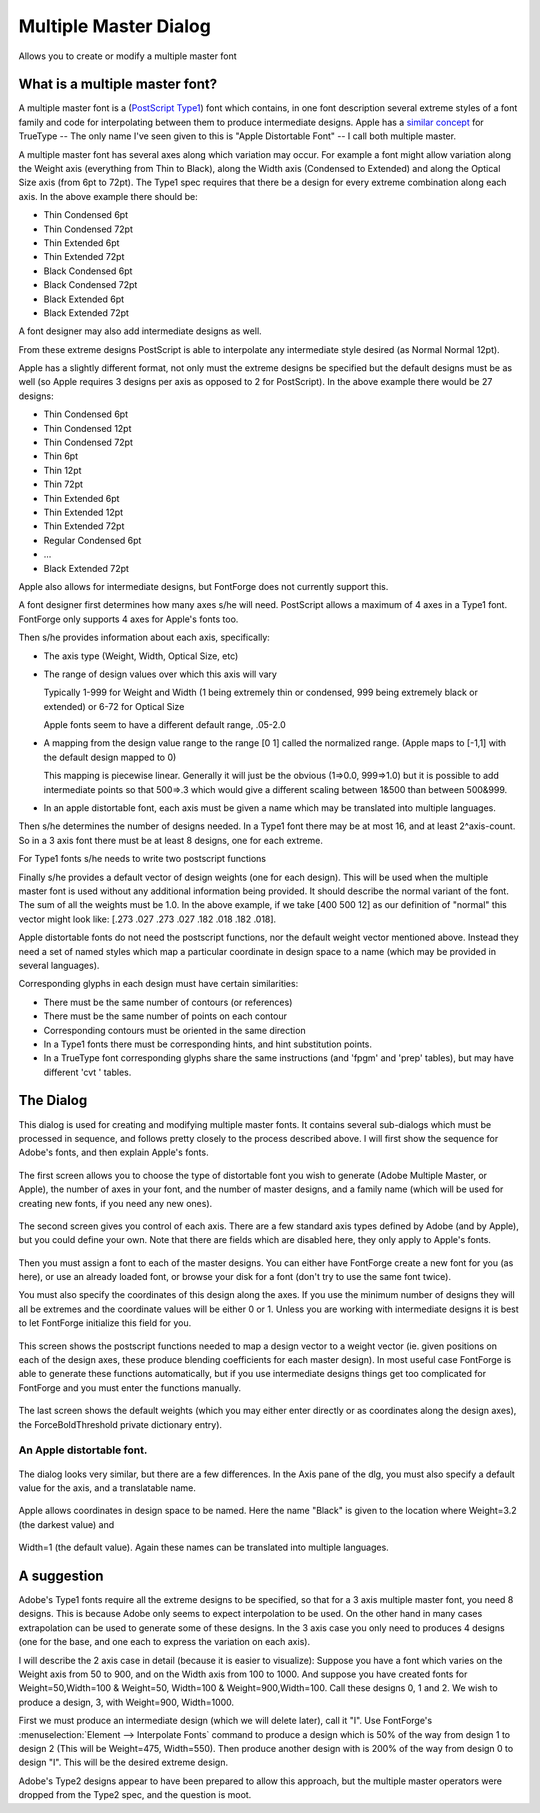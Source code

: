 Multiple Master Dialog
======================

Allows you to create or modify a multiple master font


.. _multiplemaster.MM:

What is a multiple master font?
-------------------------------

A multiple master font is a
(`PostScript Type1 <http://partners.adobe.com/asn/developer/pdfs/tn/5015.Type1_Supp.pdf>`__)
font which contains, in one font description several extreme styles of a font
family and code for interpolating between them to produce intermediate designs.
Apple has a
`similar concept <https://developer.apple.com/fonts/TrueType-Reference-Manual/RM06/Chap6fvar.html>`__
for TrueType -- The only name I've seen given to this is "Apple Distortable
Font" -- I call both multiple master.

A multiple master font has several axes along which variation may occur. For
example a font might allow variation along the Weight axis (everything from Thin
to Black), along the Width axis (Condensed to Extended) and along the Optical
Size axis (from 6pt to 72pt). The Type1 spec requires that there be a design for
every extreme combination along each axis. In the above example there should be:

* Thin Condensed 6pt
* Thin Condensed 72pt
* Thin Extended 6pt
* Thin Extended 72pt
* Black Condensed 6pt
* Black Condensed 72pt
* Black Extended 6pt
* Black Extended 72pt

A font designer may also add intermediate designs as well.

From these extreme designs PostScript is able to interpolate any intermediate
style desired (as Normal Normal 12pt).

Apple has a slightly different format, not only must the extreme designs be
specified but the default designs must be as well (so Apple requires 3 designs
per axis as opposed to 2 for PostScript). In the above example there would be 27
designs:

* Thin Condensed 6pt
* Thin Condensed 12pt
* Thin Condensed 72pt
* Thin 6pt
* Thin 12pt
* Thin 72pt
* Thin Extended 6pt
* Thin Extended 12pt
* Thin Extended 72pt
* Regular Condensed 6pt
* ...
* Black Extended 72pt

Apple also allows for intermediate designs, but FontForge does not currently
support this.

A font designer first determines how many axes s/he will need. PostScript allows
a maximum of 4 axes in a Type1 font. FontForge only supports 4 axes for Apple's
fonts too.

Then s/he provides information about each axis, specifically:

* The axis type (Weight, Width, Optical Size, etc)
* The range of design values over which this axis will vary

  Typically 1-999 for Weight and Width (1 being extremely thin or condensed, 999
  being extremely black or extended) or 6-72 for Optical Size

  Apple fonts seem to have a different default range, .05-2.0
* A mapping from the design value range to the range [0 1] called the normalized
  range. (Apple maps to [-1,1] with the default design mapped to 0)

  This mapping is piecewise linear. Generally it will just be the obvious (1=>0.0,
  999=>1.0) but it is possible to add intermediate points so that 500=>.3 which
  would give a different scaling between 1&500 than between 500&999.
* In an apple distortable font, each axis must be given a name which may be
  translated into multiple languages.

Then s/he determines the number of designs needed. In a Type1 font there may be
at most 16, and at least 2^axis-count. So in a 3 axis font there must be at
least 8 designs, one for each extreme.

For Type1 fonts s/he needs to write two postscript functions

.. object:: NormalizeDesignVector

   FontForge is always able to generate this function for the user (unless the
   user wants something non-linear). This maps a vector of design values to
   their normalized values (in our three axis case above it might map [400 500
   12] to [.4 .5 .09])

.. object:: ConvertDesignVector

   In the usual cases FontForge is able to create this function for the user
   (but in more complicated cases, with intermediate designs it is unable to do
   so). This function takes a normalized vector (as produced above) and figures
   out how much each weight to give each design in the final blend.

Finally s/he provides a default vector of design weights (one for each design).
This will be used when the multiple master font is used without any additional
information being provided. It should describe the normal variant of the font.
The sum of all the weights must be 1.0. In the above example, if we take [400
500 12] as our definition of "normal" this vector might look like: [.273 .027
.273 .027 .182 .018 .182 .018].

Apple distortable fonts do not need the postscript functions, nor the default
weight vector mentioned above. Instead they need a set of named styles which map
a particular coordinate in design space to a name (which may be provided in
several languages).

Corresponding glyphs in each design must have certain similarities:

* There must be the same number of contours (or references)
* There must be the same number of points on each contour
* Corresponding contours must be oriented in the same direction
* In a Type1 fonts there must be corresponding hints, and hint substitution
  points.
* In a TrueType font corresponding glyphs share the same instructions (and 'fpgm'
  and 'prep' tables), but may have different 'cvt ' tables.


The Dialog
----------

This dialog is used for creating and modifying multiple master fonts. It
contains several sub-dialogs which must be processed in sequence, and follows
pretty closely to the process described above. I will first show the sequence
for Adobe's fonts, and then explain Apple's fonts.

.. figure:: /images/mmcounts.png

The first screen allows you to choose the type of distortable font you wish to
generate (Adobe Multiple Master, or Apple), the number of axes in your font, and
the number of master designs, and a family name (which will be used for creating
new fonts, if you need any new ones).


.. figure:: /images/mmaxes.png

The second screen gives you control of each axis. There are a few standard axis
types defined by Adobe (and by Apple), but you could define your own. Note that
there are fields which are disabled here, they only apply to Apple's fonts.

.. figure:: /images/mmdesigns.png

Then you must assign a font to each of the master designs. You can either have
FontForge create a new font for you (as here), or use an already loaded font, or
browse your disk for a font (don't try to use the same font twice).

You must also specify the coordinates of this design along the axes. If you use
the minimum number of designs they will all be extremes and the coordinate
values will be either 0 or 1. Unless you are working with intermediate designs
it is best to let FontForge initialize this field for you.

.. figure:: /images/mmfuncs.png

This screen shows the postscript functions needed to map a design vector to a
weight vector (ie. given positions on each of the design axes, these produce
blending coefficients for each master design). In most useful case FontForge is
able to generate these functions automatically, but if you use intermediate
designs things get too complicated for FontForge and you must enter the
functions manually.

.. figure:: /images/mmfinal.png

The last screen shows the default weights (which you may either enter directly
or as coordinates along the design axes), the ForceBoldThreshold private
dictionary entry).


An Apple distortable font.
^^^^^^^^^^^^^^^^^^^^^^^^^^

.. figure:: /images/mmappleaxes.png

The dialog looks very similar, but there are a few differences. In the Axis pane
of the dlg, you must also specify a default value for the axis, and a
translatable name.

.. figure:: /images/mmnamedstyles.png

Apple allows coordinates in design space to be named. Here the name "Black" is
given to the location where Weight=3.2 (the darkest value) and

.. figure:: /images/mmnamingastyle.png

Width=1 (the default value). Again these names can be translated into multiple
languages.


A suggestion
------------

Adobe's Type1 fonts require all the extreme designs to be specified, so that for
a 3 axis multiple master font, you need 8 designs. This is because Adobe only
seems to expect interpolation to be used. On the other hand in many cases
extrapolation can be used to generate some of these designs. In the 3 axis case
you only need to produces 4 designs (one for the base, and one each to express
the variation on each axis).

I will describe the 2 axis case in detail (because it is easier to visualize):
Suppose you have a font which varies on the Weight axis from 50 to 900, and on
the Width axis from 100 to 1000. And suppose you have created fonts for
Weight=50,Width=100 & Weight=50, Width=100 & Weight=900,Width=100. Call these
designs 0, 1 and 2. We wish to produce a design, 3, with Weight=900, Width=1000.

.. image:: /images/mmextrapolate2.png

First we must produce an intermediate design (which we will delete later), call
it "I". Use FontForge's :menuselection:`Element --> Interpolate Fonts` command
to produce a design which is 50% of the way from design 1 to design 2 (This will
be Weight=475, Width=550). Then produce another design with is 200% of the way
from design 0 to design "I". This will be the desired extreme design.

Adobe's Type2 designs appear to have been prepared to allow this approach, but
the multiple master operators were dropped from the Type2 spec, and the question
is moot.
